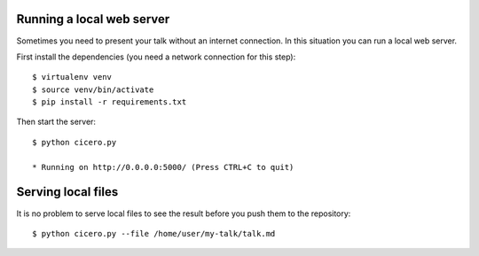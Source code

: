 

Running a local web server
==========================

Sometimes you need to present your talk without an internet connection.
In this situation you can run a local web server.

First install the dependencies (you need a network connection for this step)::

  $ virtualenv venv
  $ source venv/bin/activate
  $ pip install -r requirements.txt

Then start the server::

  $ python cicero.py

  * Running on http://0.0.0.0:5000/ (Press CTRL+C to quit)


Serving local files
===================

It is no problem to serve local files to see the result before you push them
to the repository::

  $ python cicero.py --file /home/user/my-talk/talk.md
